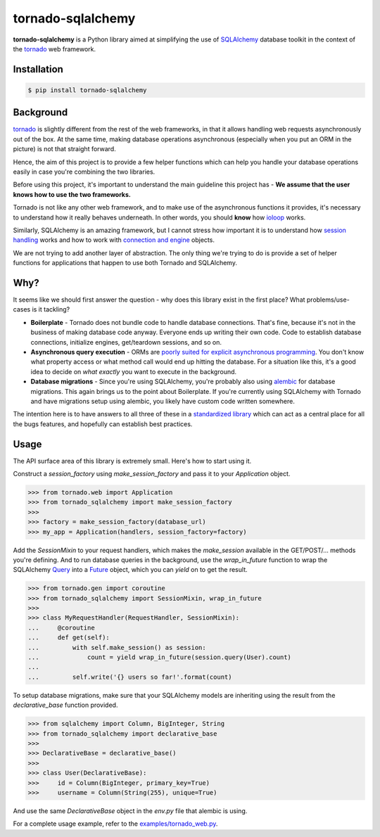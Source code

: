 ==================
tornado-sqlalchemy
==================

.. image:: https://travis-ci.org/siddhantgoel/tornado-sqlalchemy.svg?branch=master
    :target: https://travis-ci.org/siddhantgoel/tornado-sqlalchemy

.. image:: https://badge.fury.io/py/tornado-sqlalchemy.svg
    :target: https://pypi.python.org/pypi/tornado-sqlalchemy

**tornado-sqlalchemy** is a Python library aimed at simplifying the use of
SQLAlchemy_ database toolkit in the context of the tornado_ web framework.

Installation
============

.. code-block:: bash

    $ pip install tornado-sqlalchemy

Background
==========

tornado_ is slightly different from the rest of the web frameworks, in that it
allows handling web requests asynchronously out of the box. At the same time,
making database operations asynchronous (especially when you put an ORM in the
picture) is not that straight forward.

Hence, the aim of this project is to provide a few helper functions which can
help you handle your database operations easily in case you're combining the two
libraries.

Before using this project, it's important to understand the main guideline this
project has - **We assume that the user knows how to use the two frameworks.**

Tornado is not like any other web framework, and to make use of the asynchronous
functions it provides, it's necessary to understand how it really behaves
underneath. In other words, you should **know** how `ioloop`_ works.

Similarly, SQLAlchemy is an amazing framework, but I cannot stress how
important it is to understand how `session handling`_ works and how to work with
`connection and engine`_ objects.

We are not trying to add another layer of abstraction. The only thing we're
trying to do is provide a set of helper functions for applications that happen
to use both Tornado and SQLAlchemy.

Why?
====

.. role:: strike
    :class: strike

It seems like we should first answer the question - why does this library exist
in the first place? What problems/use-cases is it tackling?

- **Boilerplate** - Tornado does not bundle code to handle database connections.
  That's fine, because it's not in the business of making database code anyway.
  Everyone ends up writing their own code. Code to establish database
  connections, initialize engines, get/teardown sessions, and so on.

- **Asynchronous query execution** - ORMs are `poorly suited for explicit
  asynchronous programming`_. You don't know what property access or what
  method call would end up hitting the database. For a situation like this, it's
  a good idea to decide on *what exactly* you want to execute in the background.

- **Database migrations** - Since you're using SQLAlchemy, you're probably also
  using alembic_ for database migrations. This again brings us to the point
  about Boilerplate. If you're currently using SQLAlchemy with Tornado and have
  migrations setup using alembic, you likely have custom code written somewhere.

The intention here is to have answers to all three of these in a
`standardized library`_ which can act as a central place for all the
:strike:`bugs` features, and hopefully can establish best practices.

Usage
=====

The API surface area of this library is extremely small. Here's how to start
using it.

Construct a `session_factory` using `make_session_factory` and pass it to your
`Application` object.

.. code-block:: python

    >>> from tornado.web import Application
    >>> from tornado_sqlalchemy import make_session_factory
    >>>
    >>> factory = make_session_factory(database_url)
    >>> my_app = Application(handlers, session_factory=factory)

Add the `SessionMixin` to your request handlers, which makes the `make_session`
available in the GET/POST/... methods you're defining. And to run database
queries in the background, use the `wrap_in_future` function to wrap the
SQLAlchemy Query_ into a Future_ object, which you can `yield` on to get the
result.

.. code-block:: python

    >>> from tornado.gen import coroutine
    >>> from tornado_sqlalchemy import SessionMixin, wrap_in_future
    >>>
    >>> class MyRequestHandler(RequestHandler, SessionMixin):
    ...     @coroutine
    ...     def get(self):
    ...         with self.make_session() as session:
    ...             count = yield wrap_in_future(session.query(User).count)
    ...
    ...         self.write('{} users so far!'.format(count)

To setup database migrations, make sure that your SQLAlchemy models are
inheriting using the result from the `declarative_base` function provided.

.. code-block:: python

    >>> from sqlalchemy import Column, BigInteger, String
    >>> from tornado_sqlalchemy import declarative_base
    >>>
    >>> DeclarativeBase = declarative_base()
    >>>
    >>> class User(DeclarativeBase):
    >>>     id = Column(BigInteger, primary_key=True)
    >>>     username = Column(String(255), unique=True)

And use the same `DeclarativeBase` object in the `env.py` file that alembic is
using.

For a complete usage example, refer to the `examples/tornado_web.py`_.

.. _alembic: http://alembic.zzzcomputing.com/en/latest/
.. _connection and engine: http://docs.sqlalchemy.org/en/latest/core/connections.html
.. _declarative_base: http://docs.sqlalchemy.org/en/latest/orm/extensions/declarative/api.html#sqlalchemy.ext.declarative.declarative_base
.. _Future: https://docs.python.org/3/library/concurrent.futures.html#future-objects
.. _ioloop: http://www.tornadoweb.org/en/stable/ioloop.html
.. _Metadata: http://docs.sqlalchemy.org/en/latest/core/metadata.html#sqlalchemy.schema.MetaData
.. _poorly suited for explicit asynchronous programming: https://stackoverflow.com/a/16503103/179729
.. _Query: http://docs.sqlalchemy.org/en/latest/orm/query.html#sqlalchemy.orm.query.Query
.. _session handling: http://docs.sqlalchemy.org/en/latest/orm/session_basics.html#when-do-i-construct-a-session-when-do-i-commit-it-and-when-do-i-close-it
.. _Session: http://docs.sqlalchemy.org/en/latest/orm/session_api.html#sqlalchemy.orm.session.Session
.. _SQLAlchemy: http://www.sqlalchemy.org/
.. _standardized library: https://xkcd.com/927/
.. _tornado: http://tornadoweb.org
.. _examples/tornado_web.py: https://github.com/siddhantgoel/tornado-sqlalchemy/blob/master/examples/tornado_web.py
